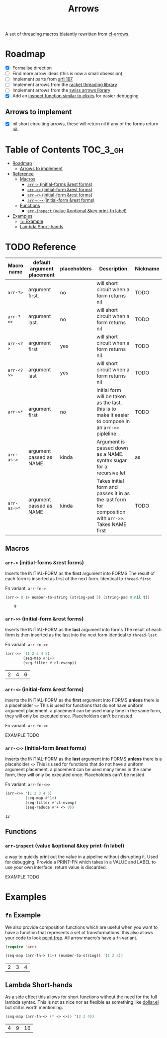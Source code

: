 #+TITLE: Arrows

A set of threading macros blatantly rewritten from [[https://github.com/nightfly19/cl-arrows][cl-arrows]].

* Roadmap

- [X] Formalise direction
- [ ] Find more arrow ideas (this is now a small obsession)
- [ ] Implement parts from [[https://srfi.schemers.org/srfi-197/srfi-197.html][srfi 197]]
- [ ] Implement arrows from the [[https://lexi-lambda.github.io/threading/][racket threading library]]
- [ ] Implement arrows from the [[https://github.com/rplevy/swiss-arrows][swiss arrows library]]
- [X] Add an [[https://hexdocs.pm/elixir/1.13/IO.html#inspect/2][inspect function similar to elixirs]] for easier debugging

** Arrows to implement

- [X] nil short circuiting arrows, these will return nil if any of the forms
  return nil.

* Table of Contents :TOC_3_gh:
- [[#roadmap][Roadmap]]
  - [[#arrows-to-implement][Arrows to implement]]
- [[#reference][Reference]]
  - [[#macros][Macros]]
    - [[#arr--initial-forms-rest-forms][=arr->= (initial-forms &rest forms)]]
    - [[#arr--initial-form-rest-forms][=arr->>= (initial-form &rest forms)]]
    - [[#arr--initial-form-rest-forms-1][=arr-<>= (initial-form &rest forms)]]
    - [[#arr--initial-form-rest-forms-2][=arr-<>>= (initial-form &rest forms)]]
  - [[#functions][Functions]]
    - [[#arr-inspect-value-optional-key-print-fn-label][=arr-inspect= (value &optional &key print-fn label)]]
- [[#examples][Examples]]
  - [[#fn-example][=fn= Example]]
  - [[#lambda-short-hands][Lambda Short-hands]]

* TODO Reference
| Macro name  | default argument placement | placeholders | Description                                                                                           | Nickname      |
|-------------+----------------------------+--------------+-------------------------------------------------------------------------------------------------------+---------------|
| =arr-?>=    | argument first.            | no           | will short circuit when a form returns nil                                                            | TODO          |
| =arr-?>>=   | argument last.             | no           | will short circuit when a form returns nil                                                            | TODO          |
| =arr-<?>=   | argument first             | yes          | will short circuit when a form returns nil                                                            | TODO          |
| =arr-<?>>=  | argument last              | yes          | will short circuit when a form returns nil                                                            | TODO          |
| =arr->*=    | argument first             | no           | initial form will be taken as the last, this is to make it easier to compose in an =arr->>= pipleline | TODO          |
| =arr-as->=  | argument passed as NAME    | kinda        | Argument is passed down as a NAME. syntax sugar for a recursive let                                   | as            |
| =arr-as->*= | argument passed as NAME    | kinda        | Takes initial form and passes it in as the last form for composition with =arr->>=. Takes NAME first  | TODO          |

** Macros
*** =arr->= (initial-forms &rest forms)
Inserts the INITIAL-FORM as the *first* argument into FORMS
The result of each form is inserted as first of the next form.
Identical to =thread-first=

Fn variant: =arr-fn->=

#+begin_src emacs-lisp
(arr-> 8 1+ number-to-string (string-pad 5) (string-pad 9 nil t))
#+end_src

:     9

*** =arr->>= (initial-form &rest forms)
Inserts the INITIAL-FORM as the *last* argument into forms
The result of each form is then inserted as the last into the next form
Identical to =thread-last=

Fn variant: =arr-fn->>=

#+begin_src emacs-lisp
(arr->> '(1 2 3 4 5)
        (seq-map #'1+)
        (seq-filter #'cl-evenp))
#+end_src

| 2 | 4 | 6 |

*** =arr-<>= (initial-form &rest forms)
Inserts the INITIAL-FORM as the *first* argument into FORMS *unless* there is a
placeholder =<>=
This is used for functions that do not have uniform argument placement. a
placement can be used many time in the same form, they will only be executed
once. Placeholders can't be nested.

Fn variant: =arr-fn-<>=

EXAMPLE TODO

*** =arr-<>>= (initial-form &rest forms)
Inserts the INITIAL-FORM as the *last* argument into FORMS *unless* there is a
placeholder =<>=
This is used for functions that do not have a uniform argument placement. a
placement can be used many times in the same form, they will only be executed
once. Placeholders can't be nested.

Fn variant: =arr-fn-<>>=

#+begin_src emacs-lisp
(arr-<>> '(1 2 3 4 5)
         (seq-map #'1+)
         (seq-filter #'cl-evenp)
         (seq-reduce #'+ <> 0))
#+end_src

: 12
** Functions
*** =arr-inspect= (value &optional &key print-fn label)
 a way to quickly print out the value in a pipeline without disrupting it.
 Used for debugging.
 Provide a PRINT-FN which takes in a VALUE and LABEL to use your own interface.
 return value is discarded.

 EXAMPLE TODO

* Examples

# ** Placeholder Example

# If we go back to that last example we see a limitation, we can only thread /last/,
# we could not use =seq-reduce= here as it requires the sequence to be the 2nd
# argument out of 3 (placing it in the middle). This is where diamond variants
# come into play.


# Here =<>= is a placeholder meaning our value is passed into that spot, this makes
# it very easy to compose functions that might not have uniform positioning of the
# passed argument (like with seq).

** =fn= Example

We also provide composition functions which are useful when you want to have a
function that represents a set of transformations. this also allows your code to
look [[https://en.wikipedia.org/wiki/Tacit_programming][point free]]. All arrow macro's have a =fn= variant.

#+begin_src emacs-lisp
(require 'arr)

(seq-map (arr-fn-> (1+) (number-to-string)) '(1 2 3))
#+end_src

| 2 | 3 | 4 |

** Lambda Short-hands

As a side effect this allows for short functions without the need for the full
lambda syntax. This is not as nice nor as flexible as something like [[https://github.com/cadadr/elisp#dollarel][dollar.el]]
but still is worth mentioning.

#+begin_src emacs-lisp
(seq-map (arr-fn-<> (* <> <>)) '(2 3 4))
#+end_src

| 4 | 9 | 16 |
